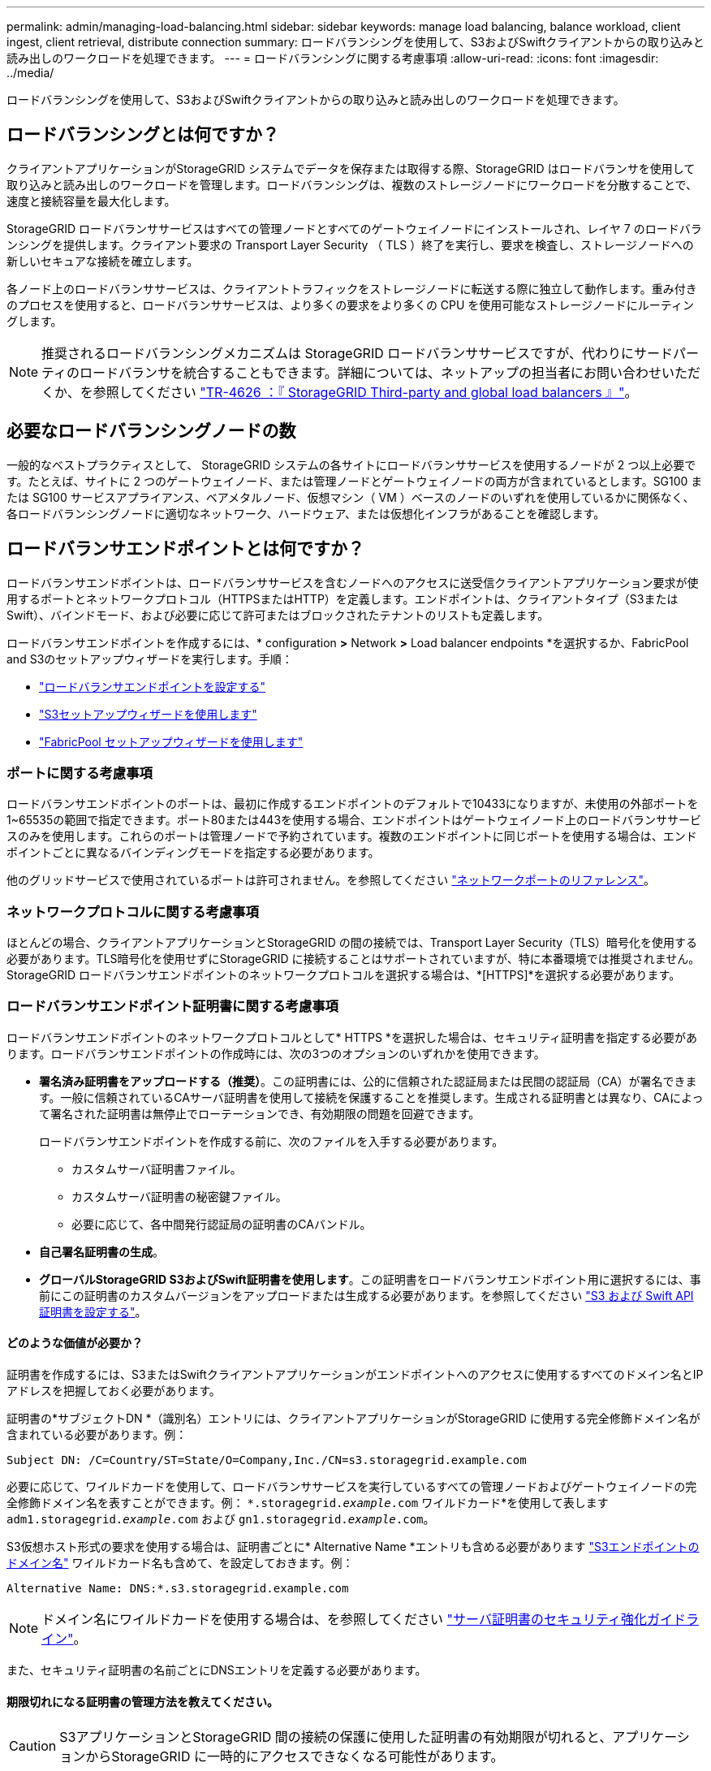 ---
permalink: admin/managing-load-balancing.html 
sidebar: sidebar 
keywords: manage load balancing, balance workload, client ingest, client retrieval, distribute connection 
summary: ロードバランシングを使用して、S3およびSwiftクライアントからの取り込みと読み出しのワークロードを処理できます。 
---
= ロードバランシングに関する考慮事項
:allow-uri-read: 
:icons: font
:imagesdir: ../media/


[role="lead"]
ロードバランシングを使用して、S3およびSwiftクライアントからの取り込みと読み出しのワークロードを処理できます。



== ロードバランシングとは何ですか？

クライアントアプリケーションがStorageGRID システムでデータを保存または取得する際、StorageGRID はロードバランサを使用して取り込みと読み出しのワークロードを管理します。ロードバランシングは、複数のストレージノードにワークロードを分散することで、速度と接続容量を最大化します。

StorageGRID ロードバランササービスはすべての管理ノードとすべてのゲートウェイノードにインストールされ、レイヤ 7 のロードバランシングを提供します。クライアント要求の Transport Layer Security （ TLS ）終了を実行し、要求を検査し、ストレージノードへの新しいセキュアな接続を確立します。

各ノード上のロードバランササービスは、クライアントトラフィックをストレージノードに転送する際に独立して動作します。重み付きのプロセスを使用すると、ロードバランササービスは、より多くの要求をより多くの CPU を使用可能なストレージノードにルーティングします。


NOTE: 推奨されるロードバランシングメカニズムは StorageGRID ロードバランササービスですが、代わりにサードパーティのロードバランサを統合することもできます。詳細については、ネットアップの担当者にお問い合わせいただくか、を参照してください https://www.netapp.com/pdf.html?item=/media/17068-tr4626pdf.pdf["TR-4626 ：『 StorageGRID Third-party and global load balancers 』"^]。



== 必要なロードバランシングノードの数

一般的なベストプラクティスとして、 StorageGRID システムの各サイトにロードバランササービスを使用するノードが 2 つ以上必要です。たとえば、サイトに 2 つのゲートウェイノード、または管理ノードとゲートウェイノードの両方が含まれているとします。SG100 または SG100 サービスアプライアンス、ベアメタルノード、仮想マシン（ VM ）ベースのノードのいずれを使用しているかに関係なく、各ロードバランシングノードに適切なネットワーク、ハードウェア、または仮想化インフラがあることを確認します。



== ロードバランサエンドポイントとは何ですか？

ロードバランサエンドポイントは、ロードバランササービスを含むノードへのアクセスに送受信クライアントアプリケーション要求が使用するポートとネットワークプロトコル（HTTPSまたはHTTP）を定義します。エンドポイントは、クライアントタイプ（S3またはSwift）、バインドモード、および必要に応じて許可またはブロックされたテナントのリストも定義します。

ロードバランサエンドポイントを作成するには、* configuration *>* Network *>* Load balancer endpoints *を選択するか、FabricPool and S3のセットアップウィザードを実行します。手順：

* link:configuring-load-balancer-endpoints.html["ロードバランサエンドポイントを設定する"]
* link:use-s3-setup-wizard-steps.html["S3セットアップウィザードを使用します"]
* link:../fabricpool/use-fabricpool-setup-wizard-steps.html["FabricPool セットアップウィザードを使用します"]




=== ポートに関する考慮事項

ロードバランサエンドポイントのポートは、最初に作成するエンドポイントのデフォルトで10433になりますが、未使用の外部ポートを1~65535の範囲で指定できます。ポート80または443を使用する場合、エンドポイントはゲートウェイノード上のロードバランササービスのみを使用します。これらのポートは管理ノードで予約されています。複数のエンドポイントに同じポートを使用する場合は、エンドポイントごとに異なるバインディングモードを指定する必要があります。

他のグリッドサービスで使用されているポートは許可されません。を参照してください link:../network/network-port-reference.html["ネットワークポートのリファレンス"]。



=== ネットワークプロトコルに関する考慮事項

ほとんどの場合、クライアントアプリケーションとStorageGRID の間の接続では、Transport Layer Security（TLS）暗号化を使用する必要があります。TLS暗号化を使用せずにStorageGRID に接続することはサポートされていますが、特に本番環境では推奨されません。StorageGRID ロードバランサエンドポイントのネットワークプロトコルを選択する場合は、*[HTTPS]*を選択する必要があります。



=== ロードバランサエンドポイント証明書に関する考慮事項

ロードバランサエンドポイントのネットワークプロトコルとして* HTTPS *を選択した場合は、セキュリティ証明書を指定する必要があります。ロードバランサエンドポイントの作成時には、次の3つのオプションのいずれかを使用できます。

* *署名済み証明書をアップロードする（推奨）*。この証明書には、公的に信頼された認証局または民間の認証局（CA）が署名できます。一般に信頼されているCAサーバ証明書を使用して接続を保護することを推奨します。生成される証明書とは異なり、CAによって署名された証明書は無停止でローテーションでき、有効期限の問題を回避できます。
+
ロードバランサエンドポイントを作成する前に、次のファイルを入手する必要があります。

+
** カスタムサーバ証明書ファイル。
** カスタムサーバ証明書の秘密鍵ファイル。
** 必要に応じて、各中間発行認証局の証明書のCAバンドル。


* *自己署名証明書の生成*。
* *グローバルStorageGRID S3およびSwift証明書を使用します*。この証明書をロードバランサエンドポイント用に選択するには、事前にこの証明書のカスタムバージョンをアップロードまたは生成する必要があります。を参照してください link:../admin/configuring-custom-server-certificate-for-storage-node.html["S3 および Swift API 証明書を設定する"]。




==== どのような価値が必要か？

証明書を作成するには、S3またはSwiftクライアントアプリケーションがエンドポイントへのアクセスに使用するすべてのドメイン名とIPアドレスを把握しておく必要があります。

証明書の*サブジェクトDN *（識別名）エントリには、クライアントアプリケーションがStorageGRID に使用する完全修飾ドメイン名が含まれている必要があります。例：

[listing]
----
Subject DN: /C=Country/ST=State/O=Company,Inc./CN=s3.storagegrid.example.com
----
必要に応じて、ワイルドカードを使用して、ロードバランササービスを実行しているすべての管理ノードおよびゲートウェイノードの完全修飾ドメイン名を表すことができます。例： `*.storagegrid._example_.com` ワイルドカード*を使用して表します `adm1.storagegrid._example_.com` および `gn1.storagegrid._example_.com`。

S3仮想ホスト形式の要求を使用する場合は、証明書ごとに* Alternative Name *エントリも含める必要があります link:../admin/configuring-s3-api-endpoint-domain-names.html["S3エンドポイントのドメイン名"] ワイルドカード名も含めて、を設定しておきます。例：

[listing]
----
Alternative Name: DNS:*.s3.storagegrid.example.com
----

NOTE: ドメイン名にワイルドカードを使用する場合は、を参照してください link:../harden/hardening-guideline-for-server-certificates.html["サーバ証明書のセキュリティ強化ガイドライン"]。

また、セキュリティ証明書の名前ごとにDNSエントリを定義する必要があります。



==== 期限切れになる証明書の管理方法を教えてください。


CAUTION: S3アプリケーションとStorageGRID 間の接続の保護に使用した証明書の有効期限が切れると、アプリケーションからStorageGRID に一時的にアクセスできなくなる可能性があります。

証明書の有効期限の問題を回避するには、次のベストプラクティスに従ってください。

* 証明書の有効期限が近づいていることを警告するアラートがあれば、注意深く監視します。たとえば、* Expiration of load balancer endpoint certificate *や* Expiration of global server certificate for S3 and Swift API *アラートなどです。
* StorageGRID アプリケーションとS3アプリケーションの証明書のバージョンは常に同期しておいてください。ロードバランサエンドポイントに使用する証明書を交換または更新する場合は、S3アプリケーションで使用される同等の証明書を交換または更新する必要があります。
* 公開署名されたCA証明書を使用する。CAによって署名された証明書を使用する場合は、有効期限が近い証明書を無停止で交換できます。
* 自己署名StorageGRID 証明書を生成した証明書の有効期限が近づいている場合は、既存の証明書の有効期限が切れる前に、StorageGRID とS3アプリケーションの両方で証明書を手動で置き換える必要があります。




=== バインディングモードに関する考慮事項

バインディングモードでは、ロードバランサエンドポイントへのアクセスに使用できるIPアドレスを制御できます。エンドポイントがバインディングモードを使用している場合、クライアントアプリケーションは、許可されたIPアドレスまたはそれに対応するFully Qualified Domain Name（FQDN；完全修飾ドメイン名）を使用している場合にのみ、エンドポイントにアクセスできます。他のIPアドレスまたはFQDNを使用するクライアントアプリケーションはエンドポイントにアクセスできません。

次のいずれかのバインディングモードを指定できます。

* *グローバル*（デフォルト）：クライアントアプリケーションは、任意のゲートウェイノードまたは管理ノードのIPアドレス、任意のネットワーク上の任意のHAグループの仮想IP（VIP）アドレス、または対応するFQDNを使用してエンドポイントにアクセスできます。エンドポイントのアクセスを制限する必要がないかぎり、この設定を使用します。
* * HAグループの仮想IP *。クライアントアプリケーションは、HAグループの仮想IPアドレス（または対応するFQDN）を使用する必要があります。
* *ノードインターフェイス*。クライアントは、選択したノードインターフェイスのIPアドレス（または対応するFQDN）を使用する必要があります。
* *ノードタイプ*。選択したノードのタイプに基づいて、クライアントは管理ノードのIPアドレス（または対応するFQDN）またはゲートウェイノードのIPアドレス（または対応するFQDN）のいずれかを使用する必要があります。




=== テナントアクセスに関する考慮事項

テナントアクセスは、ロードバランサエンドポイントを使用してバケットにアクセスできるStorageGRID テナントアカウントを制御できるオプションのセキュリティ機能です。すべてのテナントにエンドポイントへのアクセスを許可するか（デフォルト）、各エンドポイントで許可またはブロックされたテナントのリストを指定できます。

この機能を使用すると、テナントとそのエンドポイント間のセキュリティをより適切に分離できます。たとえば、この機能を使用して、あるテナントが所有する最高機密または高度に機密性の高いマテリアルに他のテナントから完全にアクセスできないようにすることができます。


NOTE: アクセス制御の目的では、クライアント要求で使用されたアクセスキーからテナントが決定されます。要求の一部としてアクセスキーが提供されていない場合（匿名アクセスなど）は、バケット所有者を使用してテナントが決定されます。



==== テナントアクセスの例

このセキュリティ機能の仕組みを理解するには、次の例を参考にしてください。

. 次の2つのロードバランサエンドポイントを作成しておきます。
+
** *パブリック*エンドポイント：ポート10443を使用し、すべてのテナントへのアクセスを許可します。
** * Top secret * endpoint：ポート10444を使用し、* Top secret *テナントにのみアクセスを許可します。他のすべてのテナントはこのエンドポイントへのアクセスをブロックされます。


. 。 `top-secret.pdf` は、* Top secret *テナントが所有するバケット内にあります。


にアクセスします `top-secret.pdf`、* Top secret *テナントのユーザは、にGET要求を問題 できます `\https://w.x.y.z:10444/top-secret.pdf`。このテナントには10444エンドポイントの使用が許可されているため、ユーザはオブジェクトにアクセスできます。ただし、他のテナントに属するユーザが同じURLに対して同じ要求を発行すると、すぐに「Access Denied」というメッセージが表示されます。クレデンシャルと署名が有効であってもアクセスは拒否されます。



== CPU の可用性

S3 / Swift トラフィックをストレージノードに転送する際、各管理ノードおよびゲートウェイノード上のロードバランササービスは独立して動作します。重み付きのプロセスを使用すると、ロードバランササービスは、より多くの要求をより多くの CPU を使用可能なストレージノードにルーティングします。ノード CPU 負荷情報は数分ごとに更新されますが、重み付けがより頻繁に更新される場合があります。ノードの使用率が 100% になった場合や、ノードの利用率のレポートに失敗した場合でも、すべてのストレージノードには最小限のベースとなる重みの値が割り当てられます。

CPU の可用性に関する情報が、ロードバランササービスが配置されているサイトに制限されている場合があります。
